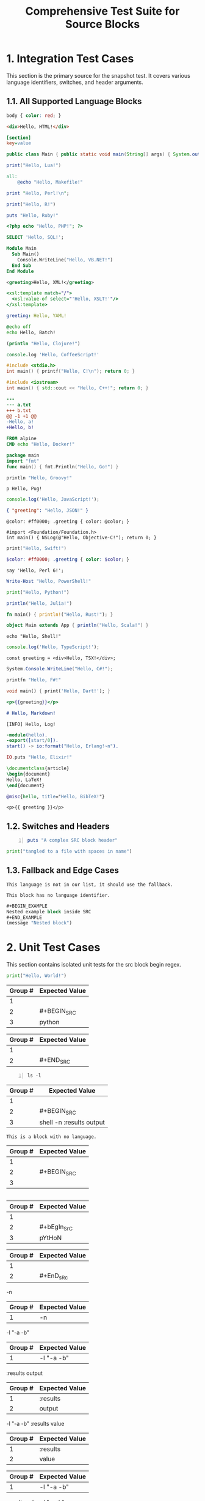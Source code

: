 #+TITLE: Comprehensive Test Suite for Source Blocks

* 1. Integration Test Cases

This section is the primary source for the snapshot test. It covers various
language identifiers, switches, and header arguments.

** 1.1. All Supported Language Blocks

#+BEGIN_SRC css
body { color: red; }
#+END_SRC

#+BEGIN_SRC html
<div>Hello, HTML!</div>
#+END_SRC

#+BEGIN_SRC ini
[section]
key=value
#+END_SRC

#+BEGIN_SRC java
public class Main { public static void main(String[] args) { System.out.println("Hello, Java!"); } }
#+END_SRC

#+BEGIN_SRC lua
print("Hello, Lua!")
#+END_SRC

#+BEGIN_SRC makefile
all:
	@echo "Hello, Makefile!"
#+END_SRC

#+BEGIN_SRC perl
print "Hello, Perl!\n";
#+END_SRC

#+BEGIN_SRC R
print("Hello, R!")
#+END_SRC

#+BEGIN_SRC ruby
puts "Hello, Ruby!"
#+END_SRC

#+BEGIN_SRC php
<?php echo "Hello, PHP!"; ?>
#+END_SRC

#+BEGIN_SRC sql
SELECT 'Hello, SQL!';
#+END_SRC

#+BEGIN_SRC vb
Module Main
  Sub Main()
    Console.WriteLine("Hello, VB.NET!")
  End Sub
End Module
#+END_SRC

#+BEGIN_SRC xml
<greeting>Hello, XML!</greeting>
#+END_SRC

#+BEGIN_SRC xsl
<xsl:template match="/">
  <xsl:value-of select="'Hello, XSLT!'"/>
</xsl:template>
#+END_SRC

#+BEGIN_SRC yaml
greeting: Hello, YAML!
#+END_SRC

#+BEGIN_SRC bat
@echo off
echo Hello, Batch!
#+END_SRC

#+BEGIN_SRC clojure
(println "Hello, Clojure!")
#+END_SRC

#+BEGIN_SRC coffee
console.log 'Hello, CoffeeScript!'
#+END_SRC

#+BEGIN_SRC c
#include <stdio.h>
int main() { printf("Hello, C!\n"); return 0; }
#+END_SRC

#+BEGIN_SRC cpp
#include <iostream>
int main() { std::cout << "Hello, C++!"; return 0; }
#+END_SRC

#+BEGIN_SRC diff
---
--- a.txt
+++ b.txt
@@ -1 +1 @@
-Hello, a!
+Hello, b!
#+END_SRC

#+BEGIN_SRC dockerfile
FROM alpine
CMD echo "Hello, Docker!"
#+END_SRC

#+BEGIN_SRC go
package main
import "fmt"
func main() { fmt.Println("Hello, Go!") }
#+END_SRC

#+BEGIN_SRC groovy
println "Hello, Groovy!"
#+END_SRC

#+BEGIN_SRC pug
p Hello, Pug!
#+END_SRC

#+BEGIN_SRC js
console.log('Hello, JavaScript!');
#+END_SRC

#+BEGIN_SRC json
{ "greeting": "Hello, JSON!" }
#+END_SRC

#+BEGIN_SRC less
@color: #ff0000; .greeting { color: @color; }
#+END_SRC

#+BEGIN_SRC objc
#import <Foundation/Foundation.h>
int main() { NSLog(@"Hello, Objective-C!"); return 0; }
#+END_SRC

#+BEGIN_SRC swift
print("Hello, Swift!")
#+END_SRC

#+BEGIN_SRC scss
$color: #ff0000; .greeting { color: $color; }
#+END_SRC

#+BEGIN_SRC perl6
say 'Hello, Perl 6!';
#+END_SRC

#+BEGIN_SRC powershell
Write-Host "Hello, PowerShell!"
#+END_SRC

#+BEGIN_SRC python
print("Hello, Python!")
#+END_SRC

#+BEGIN_SRC julia
println("Hello, Julia!")
#+END_SRC

#+BEGIN_SRC rust
fn main() { println!("Hello, Rust!"); }
#+END_SRC

#+BEGIN_SRC scala
object Main extends App { println("Hello, Scala!") }
#+END_SRC

#+BEGIN_SRC shell
echo "Hello, Shell!"
#+END_SRC

#+BEGIN_SRC ts
console.log('Hello, TypeScript!');
#+END_SRC

#+BEGIN_SRC tsx
const greeting = <div>Hello, TSX!</div>;
#+END_SRC

#+BEGIN_SRC csharp
System.Console.WriteLine("Hello, C#!");
#+END_SRC

#+BEGIN_SRC fsharp
printfn "Hello, F#!"
#+END_SRC

#+BEGIN_SRC dart
void main() { print('Hello, Dart!'); }
#+END_SRC

#+BEGIN_SRC handlebars
<p>{{greeting}}</p>
#+END_SRC

#+BEGIN_SRC markdown
# Hello, Markdown!
#+END_SRC

#+BEGIN_SRC log
[INFO] Hello, Log!
#+END_SRC

#+BEGIN_SRC erlang
-module(hello).
-export([start/0]).
start() -> io:format("Hello, Erlang!~n").
#+END_SRC

#+BEGIN_SRC elixir
IO.puts "Hello, Elixir!"
#+END_SRC

#+BEGIN_SRC latex
\documentclass{article}
\begin{document}
Hello, LaTeX!
\end{document}
#+END_SRC

#+BEGIN_SRC bibtex
@misc{hello, title="Hello, BibTeX!"}
#+END_SRC

#+BEGIN_SRC twig
<p>{{ greeting }}</p>
#+END_SRC

** 1.2. Switches and Headers

#+BEGIN_SRC ruby -n :tangle no :results value
puts "A complex SRC block header"
#+END_SRC

#+BEGIN_SRC python :tangle "my file.py"
print("tangled to a file with spaces in name")
#+END_SRC

** 1.3. Fallback and Edge Cases

#+BEGIN_SRC unknown-language
This language is not in our list, it should use the fallback.
#+END_SRC

#+BEGIN_SRC
This block has no language identifier.
#+END_SRC

#+BEGIN_SRC emacs-lisp
#+BEGIN_EXAMPLE
Nested example block inside SRC
#+END_EXAMPLE
(message "Nested block")
#+END_SRC

* 2. Unit Test Cases

This section contains isolated unit tests for the src block begin regex.

#+NAME: Unit Test: Basic SRC block
#+BEGIN_FIXTURE
#+BEGIN_SRC python
print("Hello, World!")
#+END_SRC
#+END_FIXTURE

#+EXPECTED: :type regex :name srcBlockBeginRegex
| Group # | Expected Value |
|---------+----------------|
| 1       |                |
| 2       | #+BEGIN_SRC    |
| 3       | python         |

#+EXPECTED: :type regex :name srcBlockEndRegex
| Group # | Expected Value |
|---------+----------------|
| 1       |                |
| 2       | #+END_SRC      |

#+NAME: Unit Test: SRC block with switches and headers
#+BEGIN_FIXTURE
#+BEGIN_SRC shell -n :results output
ls -l
#+END_SRC
#+END_FIXTURE

#+EXPECTED: :type regex :name srcBlockBeginRegex
| Group # | Expected Value |
|---------+----------------|
| 1       |                |
| 2       | #+BEGIN_SRC    |
| 3       | shell -n :results output |

#+NAME: Unit Test: SRC block with no language
#+BEGIN_FIXTURE
#+BEGIN_SRC
This is a block with no language.
#+END_SRC
#+END_FIXTURE

#+EXPECTED: :type regex :name srcBlockBeginRegex
| Group # | Expected Value |
|---------+----------------|
| 1       |                |
| 2       | #+BEGIN_SRC    |
| 3       |                |

#+NAME: Unit Test: Case-insensitivity
#+BEGIN_FIXTURE
#+bEgIn_SrC pYtHoN
#+EnD_sRc
#+END_FIXTURE

#+EXPECTED: :type regex :name srcBlockBeginRegex
| Group # | Expected Value |
|---------+----------------|
| 1       |                |
| 2       | #+bEgIn_SrC    |
| 3       | pYtHoN         |

#+EXPECTED: :type regex :name srcBlockEndRegex
| Group # | Expected Value |
|---------+----------------|
| 1       |                |
| 2       | #+EnD_sRc      |

#+NAME: Unit Test: SRC block simple switch
#+BEGIN_FIXTURE
-n
#+END_FIXTURE

#+EXPECTED: :type regex :name srcSwitchRegex
| Group # | Expected Value |
|---------+----------------|
| 1       | -n             |

#+NAME: Unit Test: SRC block switch with quoted argument
#+BEGIN_FIXTURE
-l "-a -b"
#+END_FIXTURE

#+EXPECTED: :type regex :name srcSwitchRegex
| Group # | Expected Value |
|---------+----------------|
| 1       | -l "-a -b"     |

#+NAME: Unit Test: SRC block header argument
#+BEGIN_FIXTURE
:results output
#+END_FIXTURE

#+EXPECTED: :type regex :name blockParameterRegex
| Group # | Expected Value |
|---------+----------------|
| 1       | :results       |
| 2       | output         |

#+NAME: Unit Test: SRC block switch with quoted argument mix with header argument
#+BEGIN_FIXTURE
-l "-a -b" :results value
#+END_FIXTURE

#+EXPECTED: :type regex :name blockParameterRegex
| Group # | Expected Value |
|---------+----------------|
| 1       | :results       |
| 2       | value          |

#+EXPECTED: :type regex :name srcSwitchRegex
| Group # | Expected Value |
|---------+----------------|
| 1       | -l "-a -b"     |

#+NAME: Unit Test: SRC block switch with quoted argument mix with header argument different order
#+BEGIN_FIXTURE
:results value -l "-a -b"
#+END_FIXTURE

#+EXPECTED: :type regex :name blockParameterRegex
| Group # | Expected Value |
|---------+----------------|
| 1       | :results       |
| 2       | value          |

#+EXPECTED: :type regex :name srcSwitchRegex
| Group # | Expected Value |
|---------+----------------|
| 1       | -l "-a -b"     |

#+NAME: Unit Test: SRC block parameter with quoted value
#+BEGIN_FIXTURE
:tangle "my file.py"
#+END_FIXTURE

#+EXPECTED: :type regex :name blockParameterRegex
| Group # | Expected Value |
|---------+----------------|
| 1       | :tangle        |
| 2       | "my file.py"   |
